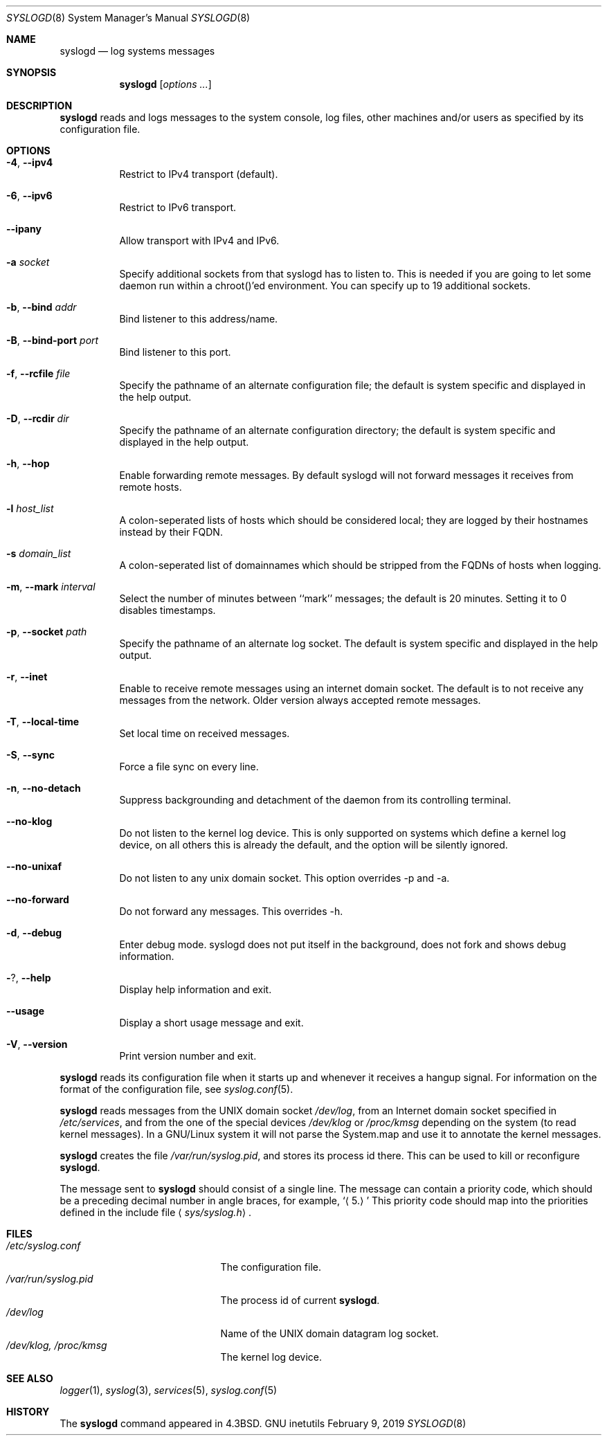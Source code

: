 .\" Copyright (c) 1983, 1986, 1991, 1993
.\"	The Regents of the University of California.  All rights reserved.
.\"
.\" Redistribution and use in source and binary forms, with or without
.\" modification, are permitted provided that the following conditions
.\" are met:
.\" 1. Redistributions of source code must retain the above copyright
.\"    notice, this list of conditions and the following disclaimer.
.\" 2. Redistributions in binary form must reproduce the above copyright
.\"    notice, this list of conditions and the following disclaimer in the
.\"    documentation and/or other materials provided with the distribution.
.\" 4. Neither the name of the University nor the names of its contributors
.\"    may be used to endorse or promote products derived from this software
.\"    without specific prior written permission.
.\"
.\" THIS SOFTWARE IS PROVIDED BY THE REGENTS AND CONTRIBUTORS ``AS IS'' AND
.\" ANY EXPRESS OR IMPLIED WARRANTIES, INCLUDING, BUT NOT LIMITED TO, THE
.\" IMPLIED WARRANTIES OF MERCHANTABILITY AND FITNESS FOR A PARTICULAR PURPOSE
.\" ARE DISCLAIMED.  IN NO EVENT SHALL THE REGENTS OR CONTRIBUTORS BE LIABLE
.\" FOR ANY DIRECT, INDIRECT, INCIDENTAL, SPECIAL, EXEMPLARY, OR CONSEQUENTIAL
.\" DAMAGES (INCLUDING, BUT NOT LIMITED TO, PROCUREMENT OF SUBSTITUTE GOODS
.\" OR SERVICES; LOSS OF USE, DATA, OR PROFITS; OR BUSINESS INTERRUPTION)
.\" HOWEVER CAUSED AND ON ANY THEORY OF LIABILITY, WHETHER IN CONTRACT, STRICT
.\" LIABILITY, OR TORT (INCLUDING NEGLIGENCE OR OTHERWISE) ARISING IN ANY WAY
.\" OUT OF THE USE OF THIS SOFTWARE, EVEN IF ADVISED OF THE POSSIBILITY OF
.\" SUCH DAMAGE.
.\"
.\"     @(#)syslogd.8	8.1 (Berkeley) 6/6/93
.\"
.Dd February 9, 2019
.Dt SYSLOGD 8
.Os "GNU inetutils"
.Sh NAME
.Nm syslogd
.Nd log systems messages
.Sh SYNOPSIS
.Nm syslogd
.Op Ar options ...
.Sh DESCRIPTION
.Nm syslogd
reads and logs messages to the system console, log files, other
machines and/or users as specified by its configuration file.
.Sh OPTIONS
.Bl -tag -width Ds
.It Fl 4 , -ipv4
Restrict to IPv4 transport (default).
.It Fl 6 , -ipv6
Restrict to IPv6 transport.
.It Fl -ipany
Allow transport with IPv4 and IPv6.
.It Fl a Ar socket
Specify additional sockets from that syslogd has to listen to.
This is needed if you are going to let some daemon run within
a chroot()'ed environment. You can specify up to 19 additional
sockets.
.It Fl b , -bind Ar addr
Bind listener to this address/name.
.It Fl B , -bind-port Ar port
Bind listener to this port.
.It Fl f , -rcfile Ar file
Specify the pathname of an alternate configuration file;
the default is system specific and displayed in the help output.
.It Fl D , -rcdir Ar dir
Specify the pathname of an alternate configuration directory;
the default is system specific and displayed in the help output.
.It Fl h , -hop
Enable forwarding remote messages. By default syslogd will not
forward messages it receives from remote hosts.
.It Fl l Ar host_list
A colon-seperated lists of hosts which should be considered local;
they are logged by their hostnames instead by their FQDN.
.It Fl s Ar domain_list
A colon-seperated list of domainnames which should be stripped from
the FQDNs of hosts when logging.
.It Fl m , -mark Ar interval
Select the number of minutes between ``mark'' messages;
the default is 20 minutes. Setting it to 0 disables timestamps.
.It Fl p , -socket Ar path
Specify the pathname of an alternate log socket.
The default is system specific and displayed in the help output.
.It Fl r , -inet
Enable to receive remote messages using an internet domain socket.
The default is to not receive any messages from the network. Older
version always accepted remote messages.
.It Fl T , -local-time
Set local time on received messages.
.It Fl S , -sync
Force a file sync on every line.
.It Fl n , -no-detach
Suppress backgrounding and detachment of the daemon from its
controlling terminal.
.It Fl -no-klog
Do not listen to the kernel log device. This is only supported on
systems which define a kernel log device, on all others this is already
the default, and the option will be silently ignored.
.It Fl -no-unixaf
Do not listen to any unix domain socket. This option overrides \-p and \-a.
.It Fl -no-forward
Do not forward any messages. This overrides \-h.
.It Fl d , -debug
Enter debug mode. syslogd does not put itself in the background, does
not fork and shows debug information.
.It Fl ? , -help
Display help information and exit.
.It Fl -usage
Display a short usage message and exit.
.It Fl V , -version
Print version number and exit.
.El
.Pp
.Nm syslogd
reads its configuration file when it starts up and whenever it
receives a hangup signal.
For information on the format of the configuration file,
see
.Xr syslog.conf 5 .
.Pp
.Nm syslogd
reads messages from the
.Tn UNIX
domain socket
.Pa /dev/log ,
from an Internet domain socket specified in
.Pa /etc/services ,
and from the one of the special devices
.Pa /dev/klog
or
.Pa /proc/kmsg
depending on the system (to read kernel messages). In a GNU/Linux system
it will not parse the System.map and use it to annotate the kernel messages.
.Pp
.Nm syslogd
creates the file
.Pa /var/run/syslog.pid ,
and stores its process
id there.
This can be used to kill or reconfigure
.Nm syslogd .
.Pp
The message sent to
.Nm syslogd
should consist of a single line.
The message can contain a priority code, which should be a preceding
decimal number in angle braces, for example,
.Sq Aq 5.
This priority code should map into the priorities defined in the
include file
.Aq Pa sys/syslog.h .
.Sh FILES
.Bl -tag -width /var/run/syslog.pid -compact
.It Pa /etc/syslog.conf
The configuration file.
.It Pa /var/run/syslog.pid
The process id of current
.Nm syslogd .
.It Pa /dev/log
Name of the
.Tn UNIX
domain datagram log socket.
.It Pa /dev/klog, /proc/kmsg
The kernel log device.
.El
.Sh SEE ALSO
.Xr logger 1 ,
.Xr syslog 3 ,
.Xr services 5 ,
.Xr syslog.conf 5
.Sh HISTORY
The
.Nm
command appeared in
.Bx 4.3 .

